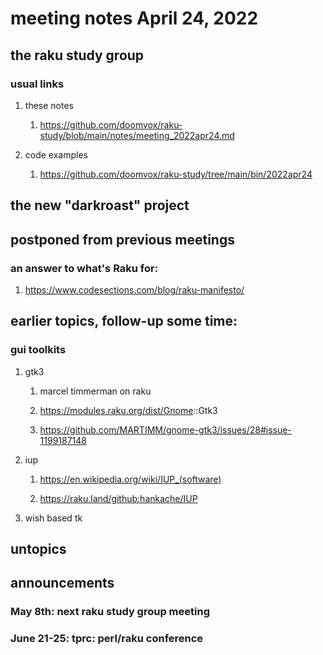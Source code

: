 * meeting notes April 24, 2022
** the raku study group
*** usual links
**** these notes
***** https://github.com/doomvox/raku-study/blob/main/notes/meeting_2022apr24.md
**** code examples
***** https://github.com/doomvox/raku-study/tree/main/bin/2022apr24

** the new "darkroast" project

** 

** postponed from previous meetings
*** an answer to what's Raku for:
**** https://www.codesections.com/blog/raku-manifesto/


** earlier topics, follow-up some time:
*** gui toolkits
**** gtk3
***** marcel timmerman on raku
***** https://modules.raku.org/dist/Gnome::Gtk3
***** https://github.com/MARTIMM/gnome-gtk3/issues/28#issue-1199187148 
**** iup
***** https://en.wikipedia.org/wiki/IUP_(software)
***** https://raku.land/github:hankache/IUP
**** wish based tk 


** untopics

** announcements 
*** May 8th: next raku study group meeting 
*** June 21-25: tprc: perl/raku conference 
